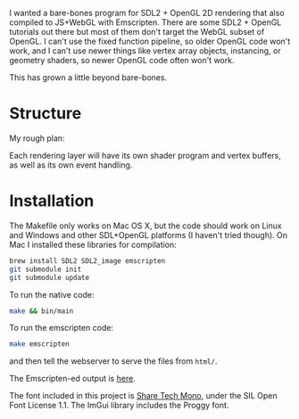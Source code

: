 I wanted a bare-bones program for SDL2 + OpenGL 2D rendering that also compiled to JS+WebGL with Emscripten. There are some SDL2 + OpenGL tutorials out there but most of them don't target the WebGL subset of OpenGL. I can't use the fixed function pipeline, so older OpenGL code won't work, and I can't use newer things like vertex array objects, instancing, or geometry shaders, so newer OpenGL code often won't work.

This has grown a little beyond bare-bones.

* Structure

My rough plan:

Each rendering layer will have its own shader program and vertex buffers, as well as its own event handling.

* Installation

The Makefile only works on Mac OS X, but the code should work on Linux and Windows and other SDL+OpenGL platforms (I haven't tried though). On Mac I installed these libraries for compilation:

#+begin_src sh
brew install SDL2 SDL2_image emscripten
git submodule init
git submodule update
#+end_src

To run the native code:

#+begin_src sh
make && bin/main
#+end_src

To run the emscripten code:

#+begin_src sh
make emscripten
#+end_src

and then tell the webserver to serve the files from =html/=.

The Emscripten-ed output is [[http://www.redblobgames.com/x/1535-opengl-emscripten/html/][here]].

The font included in this project is [[https://www.google.com/fonts/specimen/Share+Tech+Mono][Share Tech Mono]], under the SIL Open Font License 1.1. The ImGui library includes the Proggy font.
